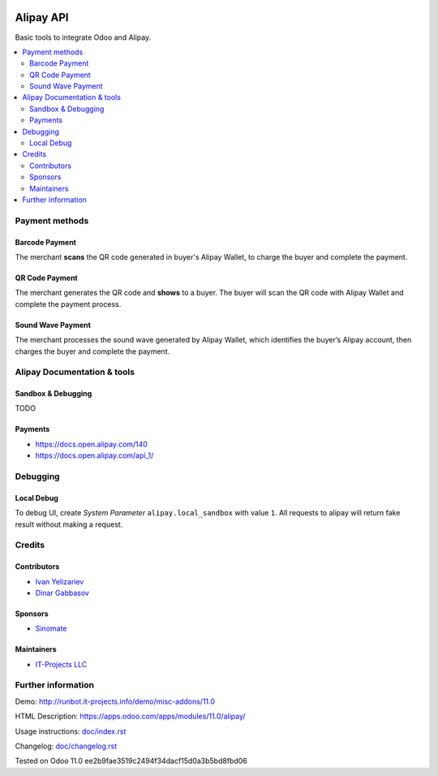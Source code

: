 .. image:: https://img.shields.io/badge/license-MIT-blue.svg
   :target: https://opensource.org/licenses/MIT
   :alt: License: MIT

============
 Alipay API
============

Basic tools to integrate Odoo and Alipay.

.. contents::
   :local:

Payment methods
===============

Barcode Payment
---------------
The merchant **scans** the QR code generated in buyer's Alipay Wallet, to charge the buyer and complete the payment.

QR Code Payment
---------------

The merchant generates the QR code and **shows** to a buyer. The buyer will scan the QR code with Alipay Wallet and complete the payment process.

Sound Wave Payment
------------------

The merchant processes the sound wave generated by Alipay Wallet, which identifies the buyer’s Alipay account, then charges the buyer and complete the payment.

Alipay Documentation & tools
============================

Sandbox & Debugging
-------------------

TODO

Payments
--------

* https://docs.open.alipay.com/140
* https://docs.open.alipay.com/api_1/

Debugging
=========

Local Debug
-----------

To debug UI, create *System Parameter* ``alipay.local_sandbox`` with value ``1``. All requests to alipay will return fake result without making a request.

Credits
=======

Contributors
------------
* `Ivan Yelizariev <https://it-projects.info/team/yelizariev>`__
* `Dinar Gabbasov <https://it-projects.info/team/GabbasovDinar>`__

Sponsors
--------
* `Sinomate <http://sinomate.net/>`__

Maintainers
-----------
* `IT-Projects LLC <https://it-projects.info>`__

Further information
===================

Demo: http://runbot.it-projects.info/demo/misc-addons/11.0

HTML Description: https://apps.odoo.com/apps/modules/11.0/alipay/

Usage instructions: `<doc/index.rst>`_

Changelog: `<doc/changelog.rst>`_

Tested on Odoo 11.0 ee2b9fae3519c2494f34dacf15d0a3b5bd8fbd06
